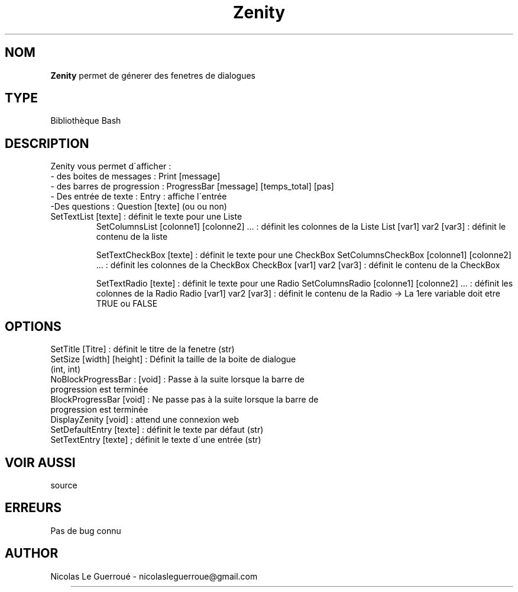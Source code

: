 .\" Manuel pour la bilbiothèque Zenity
.TH Zenity 7 "20/10/19" "Version 1.0" "Manuel Zenity"

.SH NOM
.B Zenity
permet de génerer des fenetres de dialogues
.SH TYPE
Bibliothèque Bash

.SH DESCRIPTION
Zenity vous permet d\'afficher : 
.TP
- des boites de messages : Print [message]
.TP
- des barres de progression : ProgressBar [message] [temps_total] [pas]
.TP
- Des entrée de texte : Entry : affiche l\'entrée  
.TP
-Des questions : Question [texte] (ou ou non) 
.TP
SetTextList [texte] : définit le texte pour une Liste  
SetColumnsList [colonne1] [colonne2] ... : définit les colonnes de la Liste
List [var1] var2 [var3] : définit le contenu de la liste  

SetTextCheckBox [texte] : définit le texte pour une CheckBox  
SetColumnsCheckBox [colonne1] [colonne2] ... : définit les colonnes de la CheckBox
CheckBox [var1] var2 [var3] : définit le contenu de la CheckBox


SetTextRadio [texte] : définit le texte pour une Radio  
SetColumnsRadio [colonne1] [colonne2] ... : définit les colonnes de la Radio
Radio [var1] var2 [var3] : définit le contenu de la Radio   -> La 1ere variable doit etre TRUE ou FALSE


.SH OPTIONS
SetTitle [Titre]  : définit le titre de la fenetre  (str)
.TP
SetSize [width] [height] : Définit la taille de la boite de dialogue (int, int)
.TP
NoBlockProgressBar : [void] :  Passe à la suite lorsque la barre de progression est terminée 
.TP
BlockProgressBar [void] : Ne passe pas à la suite lorsque la barre de progression est terminée  
.TP
DisplayZenity [void] :  attend une connexion web 
.TP
SetDefaultEntry [texte] : définit le texte par défaut  (str)
.TP
SetTextEntry [texte] ; définit le texte d\'une entrée (str)

.SH VOIR AUSSI
source
.SH ERREURS \n
Pas de bug connu
.SH AUTHOR \n
Nicolas Le Guerroué - nicolasleguerroue@gmail.com



	